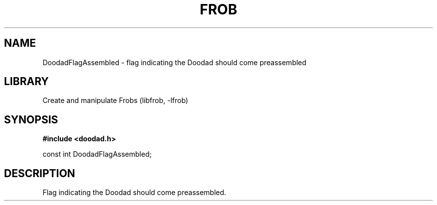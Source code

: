 .TH "FROB" "3"
.SH NAME
DoodadFlagAssembled \- flag indicating the Doodad should come preassembled
.SH LIBRARY
Create and manipulate Frobs (libfrob, -lfrob)
.SH SYNOPSIS
.nf
.B #include <doodad.h>
.PP
const int DoodadFlagAssembled;
.fi
.SH DESCRIPTION
Flag indicating the Doodad should come preassembled.